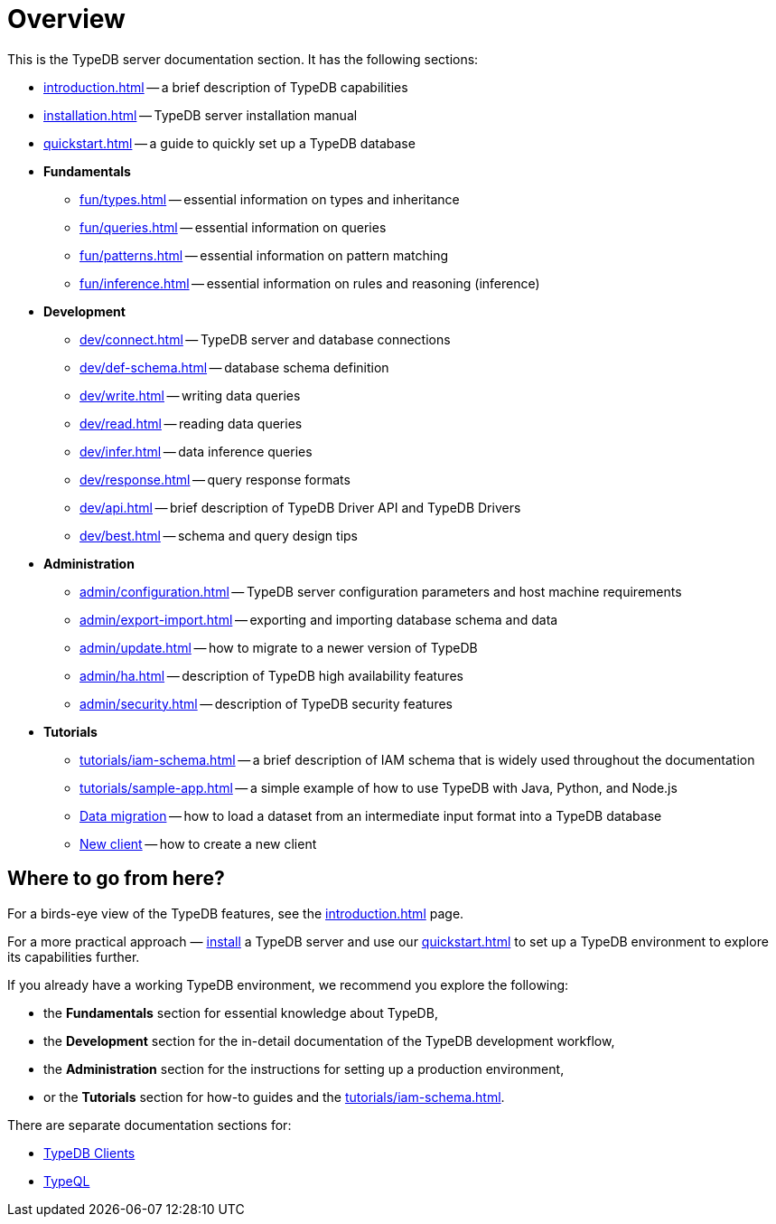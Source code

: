 = Overview
:keywords: typedb, typeql, documentation, overview, introduction
:longTailKeywords: documentation overview, learn typedb, learn typeql, typedb schema, typedb data model
:pageTitle: Documentation overview
:summary: A birds-eye view of TypeQL and TypeDB

This is the TypeDB server documentation section. It has the following sections:

* xref:introduction.adoc[] -- a brief description of TypeDB capabilities
* xref:installation.adoc[] -- TypeDB server installation manual
* xref:quickstart.adoc[] -- a guide to quickly set up a TypeDB database

* *Fundamentals*
** xref:fun/types.adoc[] -- essential information on types and inheritance
** xref:fun/queries.adoc[] -- essential information on queries
** xref:fun/patterns.adoc[] -- essential information on pattern matching
** xref:fun/inference.adoc[] -- essential information on rules and reasoning (inference)

* *Development*
 ** xref:dev/connect.adoc[] -- TypeDB server and database connections
 ** xref:dev/def-schema.adoc[] -- database schema definition
 ** xref:dev/write.adoc[] -- writing data queries
 ** xref:dev/read.adoc[] -- reading data queries
 ** xref:dev/infer.adoc[] -- data inference queries
 ** xref:dev/response.adoc[] -- query response formats
 ** xref:dev/api.adoc[] -- brief description of TypeDB Driver API and TypeDB Drivers
// #todo Consider moving API to Clients section with tabs
 ** xref:dev/best.adoc[] -- schema and query design tips
* *Administration*
 ** xref:admin/configuration.adoc[] -- TypeDB server configuration parameters and host machine requirements
 ** xref:admin/export-import.adoc[] -- exporting and importing database schema and data
 ** xref:admin/update.adoc[] -- how to migrate to a newer version of TypeDB
 ** xref:admin/ha.adoc[] -- description of TypeDB high availability features
 ** xref:admin/security.adoc[] -- description of TypeDB security features
* *Tutorials*
 ** xref:tutorials/iam-schema.adoc[] -- a brief description of IAM schema that is widely used throughout the documentation
 ** xref:tutorials/sample-app.adoc[] -- a simple example of how to use TypeDB with Java, Python, and Node.js
 ** xref:tutorials/data-migration.adoc[Data migration] -- how to load a dataset from an intermediate input format
 into a TypeDB database
 ** xref:tutorials/new-driver-tutorial.adoc[New client] -- how to create a new client

== Where to go from here?

For a birds-eye view of the TypeDB features, see the xref:introduction.adoc[] page.

For a more practical approach — xref:installation.adoc[install] a TypeDB server and use our xref:quickstart.adoc[] to
set up a TypeDB environment to explore its capabilities further.

If you already have a working TypeDB environment, we recommend you explore the following:

* the *Fundamentals* section for essential knowledge about TypeDB,
* the *Development* section for the in-detail documentation of the TypeDB development workflow,
* the *Administration* section for the instructions for setting up a production environment,
* or the *Tutorials* section for how-to guides and the xref:tutorials/iam-schema.adoc[].

There are separate documentation sections for:

* xref:clients::clients.adoc[TypeDB Clients]
* xref:typeql::overview.adoc[TypeQL]
